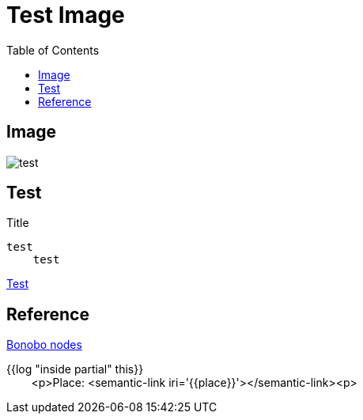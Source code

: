 = Test Image
:toc: left

== Image
image::test.jpeg[]

[#test]
== Test
.Title
....
test  
    test
....

<<test>>

== Reference
xref:bonobo-nodes.adoc[Bonobo nodes]

{{log "inside partial" this}} +
{nbsp}{nbsp}{nbsp}{nbsp}{nbsp}{nbsp}{nbsp}  <p>Place: <semantic-link iri='{{place}}'></semantic-link><p>